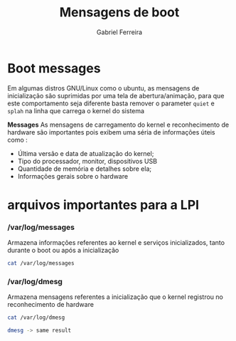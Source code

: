 #+title: Mensagens de boot
#+author: Gabriel Ferreira

* Boot messages

Em algumas distros GNU/Linux como o ubuntu, as mensagens de inicialização são suprimidas por uma tela de abertura/animação, para que este comportamento seja diferente basta remover o parameter ~quiet~ e ~splah~ na linha que carrega o kernel do sistema

*Messages*
As mensagens de carregamento do kernel e reconhecimento de hardware são importantes pois exibem uma séria de informações úteis como :

 * Última versão e data de atualização do kernel;
 * Tipo do processador, monitor, dispositivos USB
 * Quantidade de memória e detalhes sobre ela;
 * Informações gerais sobre o hardware

* arquivos importantes para a LPI

*** /var/log/messages
Armazena informações referentes ao kernel e serviços inicializados, tanto durante o boot ou após a inicialização

#+begin_src sh
cat /var/log/messages
#+end_src

*** /var/log/dmesg
Armazena mensagens referentes a inicialização que o kernel registrou no reconhecimento de hardware

#+begin_src sh
cat /var/log/dmesg

dmesg -> same result
#+end_src
